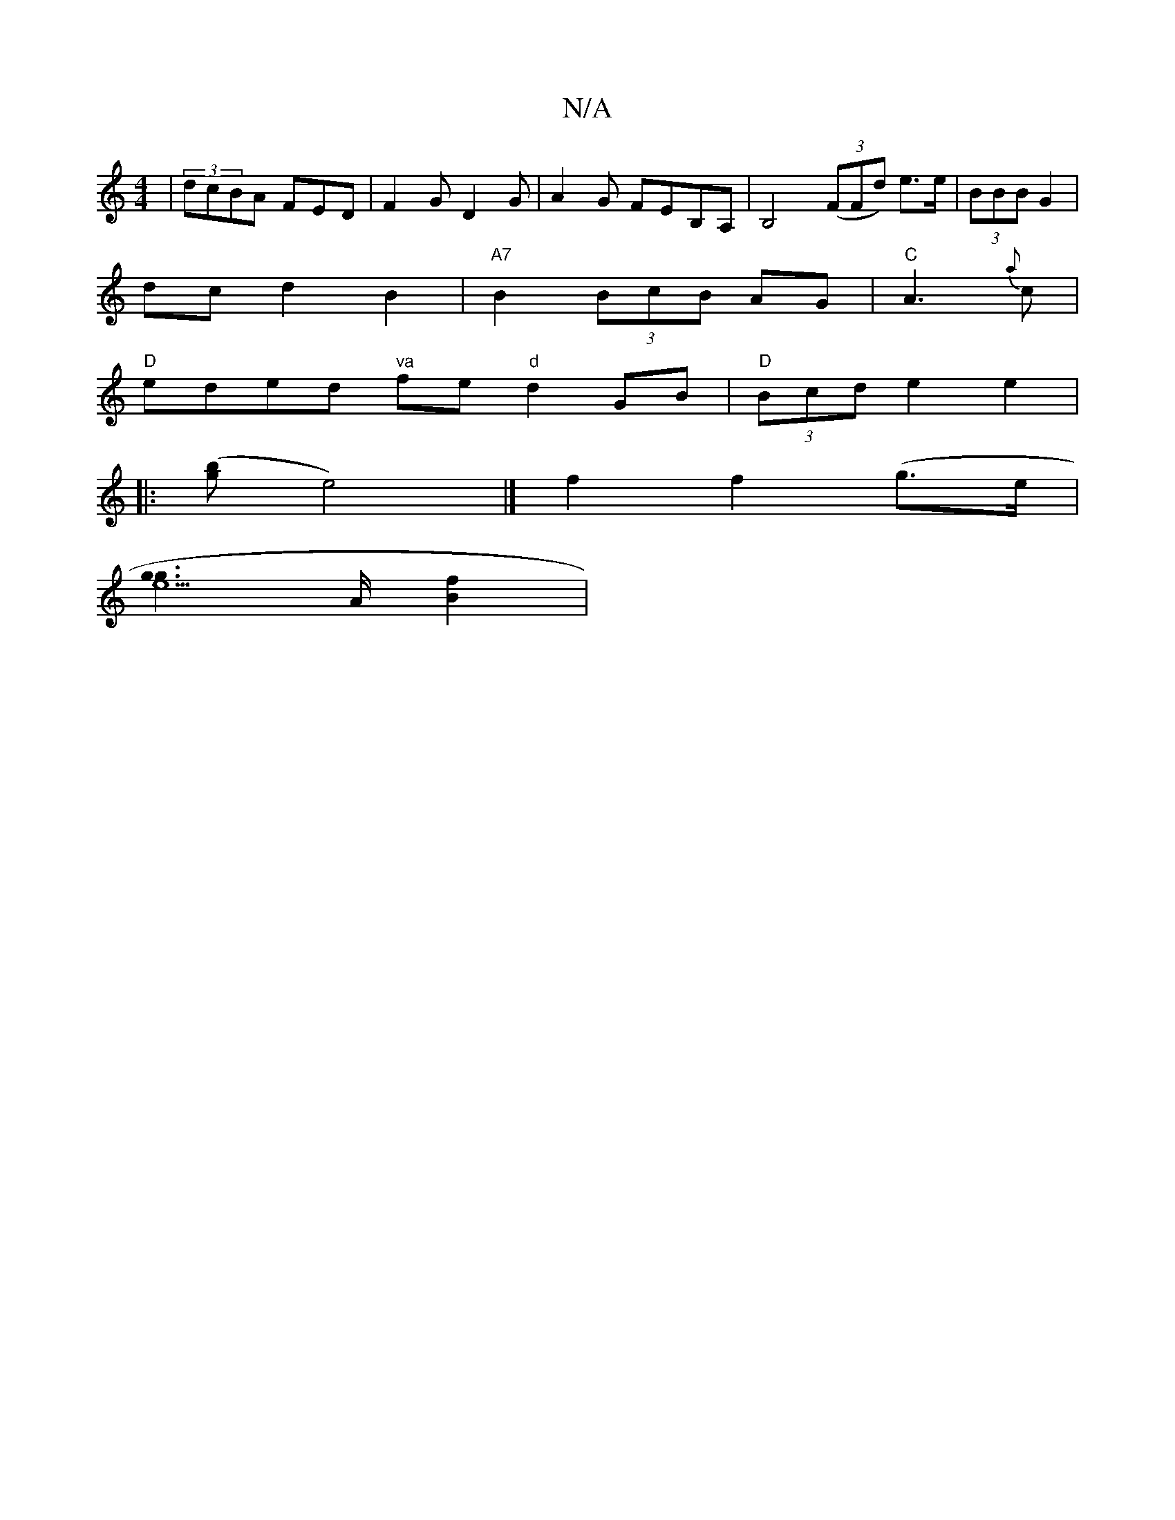 X:1
T:N/A
M:4/4
R:N/A
K:Cmajor
|(3dcBA FED | F2G D2G | A2 G FEB,A,|B,4 ((3FFd) e>e|(3BBB G2 |
dc d2 B2 | "A7"B2 (3BcB AG |"C"A3 {a}c |
"D" eded "va"fe "d"d2 GB | "D" (3Bcd e2 e2 | 
|: ([pgriónb]e4) |] f2 f2 (g>e |
[g2e6g2]>A[Bf]2| 